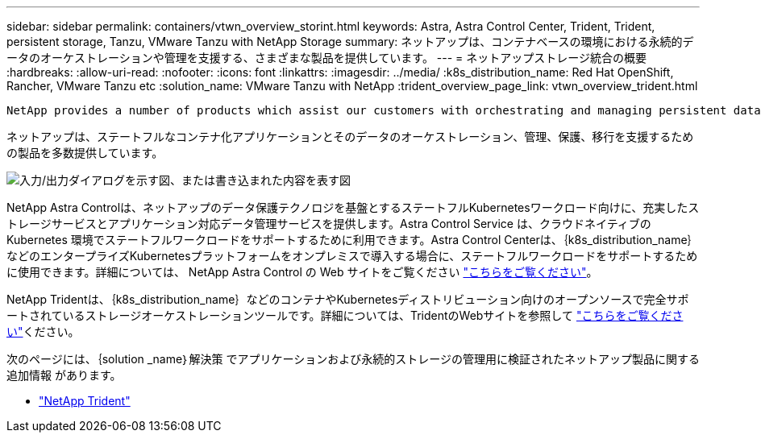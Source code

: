 ---
sidebar: sidebar 
permalink: containers/vtwn_overview_storint.html 
keywords: Astra, Astra Control Center, Trident, Trident, persistent storage, Tanzu, VMware Tanzu with NetApp Storage 
summary: ネットアップは、コンテナベースの環境における永続的データのオーケストレーションや管理を支援する、さまざまな製品を提供しています。 
---
= ネットアップストレージ統合の概要
:hardbreaks:
:allow-uri-read: 
:nofooter: 
:icons: font
:linkattrs: 
:imagesdir: ../media/
:k8s_distribution_name: Red Hat OpenShift, Rancher, VMware Tanzu etc
:solution_name: VMware Tanzu with NetApp
:trident_overview_page_link: vtwn_overview_trident.html


 NetApp provides a number of products which assist our customers with orchestrating and managing persistent data in container based environments.
[role="normal"]
ネットアップは、ステートフルなコンテナ化アプリケーションとそのデータのオーケストレーション、管理、保護、移行を支援するための製品を多数提供しています。

image:devops_with_netapp_image1.jpg["入力/出力ダイアログを示す図、または書き込まれた内容を表す図"]

NetApp Astra Controlは、ネットアップのデータ保護テクノロジを基盤とするステートフルKubernetesワークロード向けに、充実したストレージサービスとアプリケーション対応データ管理サービスを提供します。Astra Control Service は、クラウドネイティブの Kubernetes 環境でステートフルワークロードをサポートするために利用できます。Astra Control Centerは、｛k8s_distribution_name｝などのエンタープライズKubernetesプラットフォームをオンプレミスで導入する場合に、ステートフルワークロードをサポートするために使用できます。詳細については、 NetApp Astra Control の Web サイトをご覧ください https://cloud.netapp.com/astra["こちらをご覧ください"]。

NetApp Tridentは、｛k8s_distribution_name｝などのコンテナやKubernetesディストリビューション向けのオープンソースで完全サポートされているストレージオーケストレーションツールです。詳細については、TridentのWebサイトを参照して https://docs.netapp.com/us-en/trident/index.html["こちらをご覧ください"]ください。

次のページには、｛solution _name｝解決策 でアプリケーションおよび永続的ストレージの管理用に検証されたネットアップ製品に関する追加情報 があります。

* link:vtwn_overview_trident.html["NetApp Trident"]

